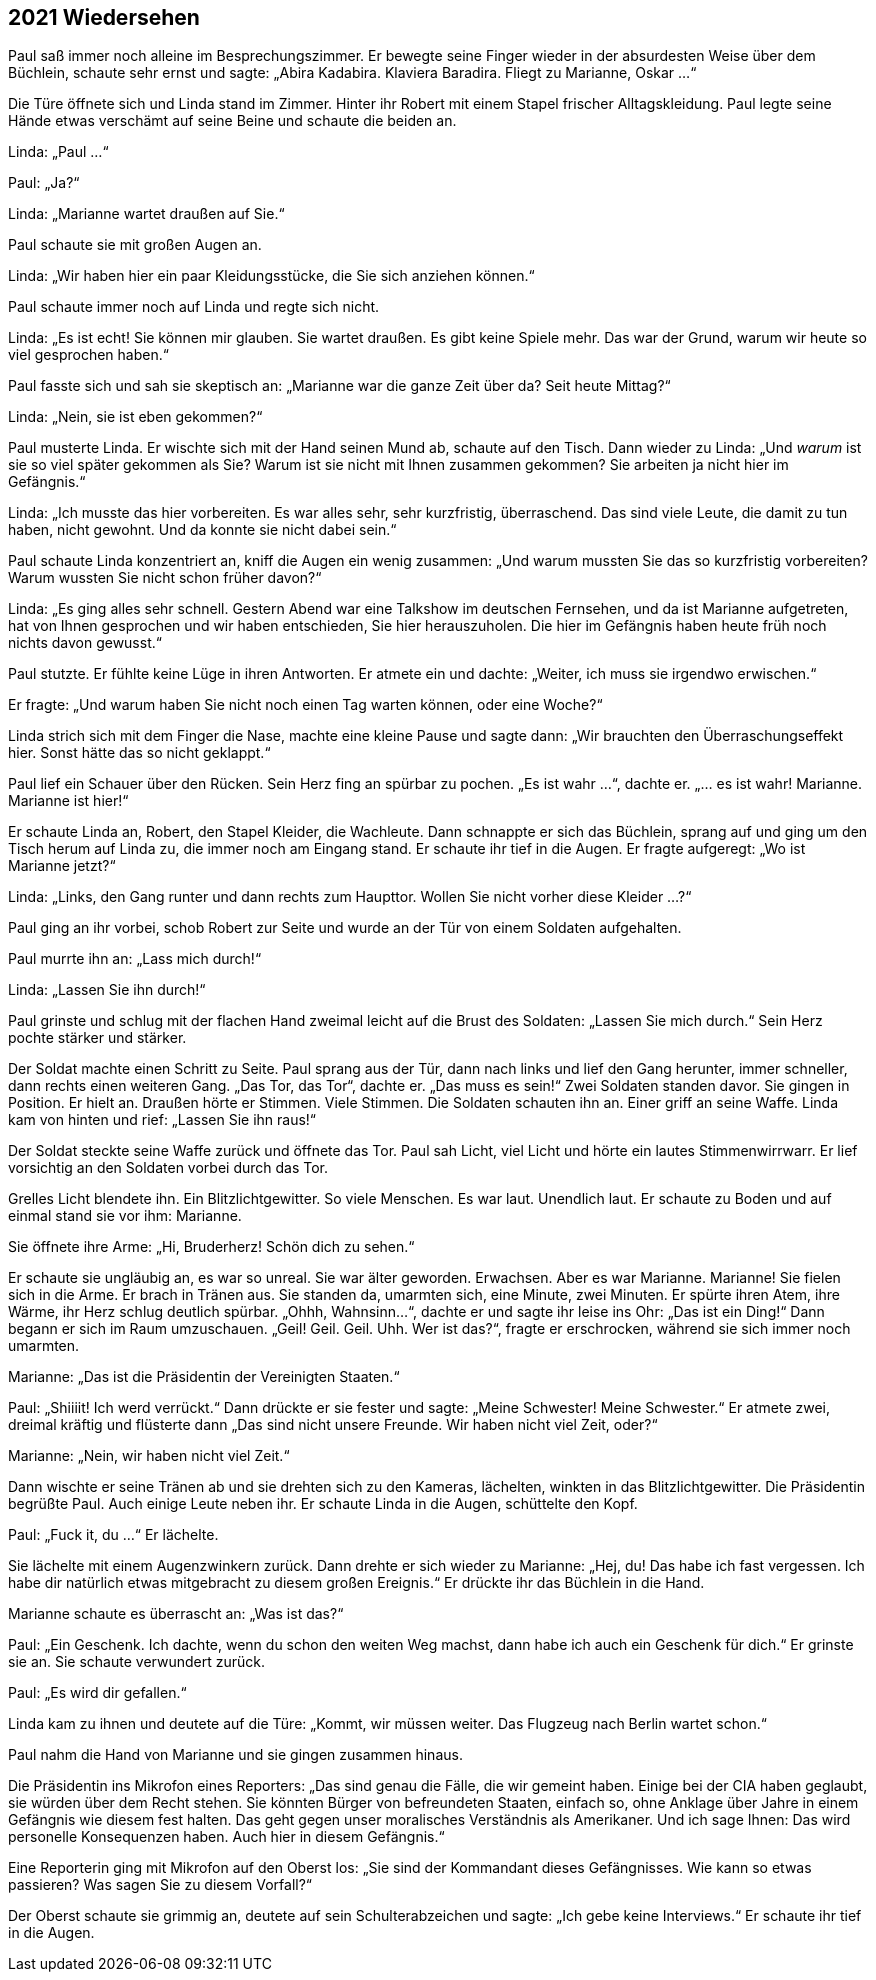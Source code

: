 == [big-number]#2021# Wiedersehen

[text-caps]#Paul saß immer noch# alleine im Besprechungszimmer. Er bewegte seine Finger wieder in der absurdesten Weise über dem Büchlein, schaute sehr ernst und sagte: „Abira Kadabira.
Klaviera Baradira.
Fliegt zu Marianne, Oskar ...“

Die Türe öffnete sich und Linda stand im Zimmer.
Hinter ihr Robert mit einem Stapel frischer Alltagskleidung.
Paul legte seine Hände etwas verschämt auf seine Beine und schaute die beiden an.

Linda: „Paul ...“

Paul: „Ja?“

Linda: „Marianne wartet draußen auf Sie.“

Paul schaute sie mit großen Augen an.

Linda: „Wir haben hier ein paar Kleidungsstücke, die Sie sich anziehen können.“

Paul schaute immer noch auf Linda und regte sich nicht.

Linda: „Es ist echt!
Sie können mir glauben.
Sie wartet draußen.
Es gibt keine Spiele mehr.
Das war der Grund, warum wir heute so viel gesprochen haben.“

Paul fasste sich und sah sie skeptisch an: „Marianne war die ganze Zeit über da?
Seit heute Mittag?“

Linda: „Nein, sie ist eben gekommen?“

Paul musterte Linda.
Er wischte sich mit der Hand seinen Mund ab, schaute auf den Tisch.
Dann wieder zu Linda: „Und _warum_ ist sie so viel später gekommen als Sie?
Warum ist sie nicht mit Ihnen zusammen gekommen? Sie arbeiten ja nicht hier im Gefängnis.“

Linda: „Ich musste das hier vorbereiten.
Es war alles sehr, sehr kurzfristig, überraschend.
Das sind viele Leute, die damit zu tun haben, nicht gewohnt.
Und da konnte sie nicht dabei sein.“

Paul schaute Linda konzentriert an, kniff die Augen ein wenig zusammen: „Und warum mussten Sie das so kurzfristig vorbereiten?
Warum wussten Sie nicht schon früher davon?“

Linda: „Es ging alles sehr schnell.
Gestern Abend war eine Talkshow im deutschen Fernsehen, und da ist Marianne aufgetreten, hat von Ihnen gesprochen und wir haben entschieden, Sie hier herauszuholen.
Die hier im Gefängnis haben heute früh noch nichts davon gewusst.“

Paul stutzte.
Er fühlte keine Lüge in ihren Antworten.
Er atmete ein und dachte: „Weiter, ich muss sie irgendwo erwischen.“

Er fragte: „Und warum haben Sie nicht noch einen Tag warten können, oder eine Woche?“

Linda strich sich mit dem Finger die Nase, machte eine kleine Pause und sagte dann: „Wir brauchten den Überraschungseffekt hier.
Sonst hätte das so nicht geklappt.“

Paul lief ein Schauer über den Rücken.
Sein Herz fing an spürbar zu pochen.
„Es ist wahr ...“, dachte er.
„... es ist wahr!
Marianne.
Marianne ist hier!“

Er schaute Linda an, Robert, den Stapel Kleider, die Wachleute.
Dann schnappte er sich das Büchlein, sprang auf und ging um den Tisch herum auf Linda zu, die immer noch am Eingang stand.
Er schaute ihr tief in die Augen.
Er fragte aufgeregt: „Wo ist Marianne jetzt?“

Linda: „Links, den Gang runter und dann rechts zum Haupttor.
Wollen Sie nicht vorher diese Kleider …?“

Paul ging an ihr vorbei, schob Robert zur Seite und wurde an der Tür von einem Soldaten aufgehalten.

Paul murrte ihn an: „Lass mich durch!“

Linda: „Lassen Sie ihn durch!“

Paul grinste und schlug mit der flachen Hand zweimal leicht auf die Brust des Soldaten: „Lassen Sie mich durch.“ Sein Herz pochte stärker und stärker.

Der Soldat machte einen Schritt zu Seite.
Paul sprang aus der Tür, dann nach links und lief den Gang herunter, immer schneller, dann rechts einen weiteren Gang.
„Das Tor, das Tor“, dachte er.
„Das muss es sein!“ Zwei Soldaten standen davor.
Sie gingen in Position.
Er hielt an.
Draußen hörte er Stimmen.
Viele Stimmen.
Die Soldaten schauten ihn an.
Einer griff an seine Waffe.
Linda kam von hinten und rief: „Lassen Sie ihn raus!“

Der Soldat steckte seine Waffe zurück und öffnete das Tor.
Paul sah Licht, viel Licht und hörte ein lautes Stimmenwirrwarr.
Er lief vorsichtig an den Soldaten vorbei durch das Tor.

Grelles Licht blendete ihn.
Ein Blitzlichtgewitter.
So viele Menschen.
Es war laut.
Unendlich laut.
Er schaute zu Boden und auf einmal stand sie vor ihm: Marianne.

Sie öffnete ihre Arme: „Hi, Bruderherz!
Schön dich zu sehen.“

Er schaute sie ungläubig an, es war so unreal.
Sie war älter geworden.
Erwachsen.
Aber es war Marianne.
Marianne!
Sie fielen sich in die Arme.
Er brach in Tränen aus.
Sie standen da, umarmten sich, eine Minute, zwei Minuten.
Er spürte ihren Atem, ihre Wärme, ihr Herz schlug deutlich spürbar.
„Ohhh, Wahnsinn...“, dachte er und sagte ihr leise ins Ohr: „Das ist ein Ding!“ Dann begann er sich im Raum umzuschauen.
„Geil!
Geil.
Geil.
Uhh.
Wer ist das?“, fragte er erschrocken, während sie sich immer noch umarmten.


Marianne: „Das ist die Präsidentin der Vereinigten Staaten.“

Paul: „Shiiiit!
Ich werd verrückt.“ Dann drückte er sie fester und sagte: „Meine Schwester! Meine Schwester.“ Er atmete zwei, dreimal kräftig und flüsterte dann „Das sind nicht unsere Freunde.
Wir haben nicht viel Zeit, oder?“

Marianne: „Nein, wir haben nicht viel Zeit.“

Dann wischte er seine Tränen ab und sie drehten sich zu den Kameras, lächelten, winkten in das Blitzlichtgewitter.
Die Präsidentin begrüßte Paul. Auch einige Leute neben ihr. Er schaute Linda in die Augen, schüttelte den Kopf.

Paul: „Fuck it, du ...“ Er lächelte.

Sie lächelte mit einem Augenzwinkern zurück.
Dann drehte er sich wieder zu Marianne: „Hej, du! Das habe ich fast vergessen.
Ich habe dir natürlich etwas mitgebracht zu diesem großen Ereignis.“ Er drückte ihr das Büchlein in die Hand.

Marianne schaute es überrascht an: „Was ist das?“

Paul: „Ein Geschenk.
Ich dachte, wenn du schon den weiten Weg machst, dann habe ich auch ein Geschenk für dich.“ Er grinste sie an.
Sie schaute verwundert zurück.

Paul: „Es wird dir gefallen.“

Linda kam zu ihnen und deutete auf die Türe: „Kommt, wir müssen weiter.
Das Flugzeug nach Berlin wartet schon.“

Paul nahm die Hand von Marianne und sie gingen zusammen hinaus.

Die Präsidentin ins Mikrofon eines Reporters: „Das sind genau die Fälle, die wir gemeint haben.
Einige bei der CIA haben geglaubt, sie würden über dem Recht stehen.
Sie könnten Bürger von befreundeten Staaten, einfach so, ohne Anklage über Jahre in einem Gefängnis wie diesem fest halten.
Das geht gegen unser moralisches Verständnis als Amerikaner.
Und ich sage Ihnen: Das wird personelle Konsequenzen haben.
Auch hier in diesem Gefängnis.“

Eine Reporterin ging mit Mikrofon auf den Oberst los: „Sie sind der Kommandant dieses Gefängnisses.
Wie kann so etwas passieren?
Was sagen Sie zu diesem Vorfall?“

Der Oberst schaute sie grimmig an, deutete auf sein Schulterabzeichen und sagte: „Ich gebe keine Interviews.“ Er schaute ihr tief in die Augen.
